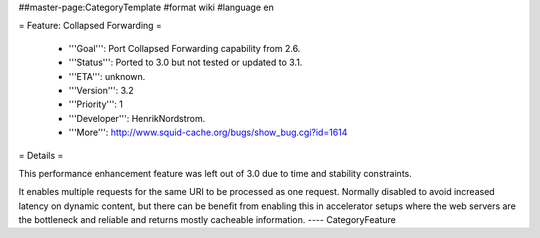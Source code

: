 ##master-page:CategoryTemplate
#format wiki
#language en

= Feature: Collapsed Forwarding =

 * '''Goal''': Port Collapsed Forwarding capability from 2.6.

 * '''Status''': Ported to 3.0 but not tested or updated to 3.1.

 * '''ETA''': unknown.

 * '''Version''': 3.2

 * '''Priority''': 1

 * '''Developer''': HenrikNordstrom.

 * '''More''': http://www.squid-cache.org/bugs/show_bug.cgi?id=1614


= Details =

This performance enhancement feature was left out of 3.0 due to time and stability constraints.

It enables multiple requests for the same URI to be
processed as one request. Normally disabled to avoid increased
latency on dynamic content, but there can be benefit from enabling
this in accelerator setups where the web servers are the bottleneck
and reliable and returns mostly cacheable information.
----
CategoryFeature
